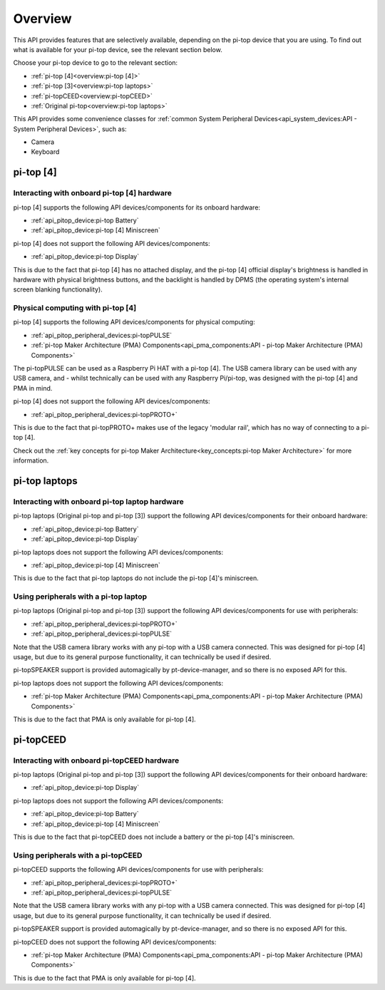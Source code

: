 =================
Overview
=================

This API provides features that are selectively available, depending on the pi-top device that you are using. To find out what is available for your pi-top device, see the relevant section below.

Choose your pi-top device to go to the relevant section:

* :ref:`pi-top [4]<overview:pi-top [4]>`
* :ref:`pi-top [3]<overview:pi-top laptops>`
* :ref:`pi-topCEED<overview:pi-topCEED>`
* :ref:`Original pi-top<overview:pi-top laptops>`

This API provides some convenience classes for :ref:`common System Peripheral Devices<api_system_devices:API - System Peripheral Devices>`, such as:

* Camera
* Keyboard

.. * Microphone
.. * Mouse

----------------------------------------
pi-top [4]
----------------------------------------

Interacting with onboard pi-top [4] hardware
============================================

pi-top [4] supports the following API devices/components for its onboard hardware:

* :ref:`api_pitop_device:pi-top Battery`
* :ref:`api_pitop_device:pi-top [4] Miniscreen`

pi-top [4] does not support the following API devices/components:

* :ref:`api_pitop_device:pi-top Display`

This is due to the fact that pi-top [4] has no attached display, and the pi-top [4] official display's brightness is handled in hardware with physical brightness buttons, and the backlight is handled by DPMS (the operating system's internal screen blanking functionality).

Physical computing with pi-top [4]
========================================

pi-top [4] supports the following API devices/components for physical computing:

* :ref:`api_pitop_peripheral_devices:pi-topPULSE`
* :ref:`pi-top Maker Architecture (PMA) Components<api_pma_components:API - pi-top Maker Architecture (PMA)  Components>`

The pi-topPULSE can be used as a Raspberry Pi HAT with a pi-top [4]. The USB camera library can be used with any USB camera, and - whilst technically can be used with any Raspberry Pi/pi-top, was designed with the pi-top [4] and PMA in mind.

pi-top [4] does not support the following API devices/components:

* :ref:`api_pitop_peripheral_devices:pi-topPROTO+`

This is due to the fact that pi-topPROTO+ makes use of the legacy 'modular rail', which has no way of connecting to a pi-top [4].

Check out the :ref:`key concepts for pi-top Maker Architecture<key_concepts:pi-top Maker Architecture>` for more information.

----------------------------------------
pi-top laptops
----------------------------------------

Interacting with onboard pi-top laptop hardware
===============================================

pi-top laptops (Original pi-top and pi-top [3]) support the following API devices/components for their onboard hardware:

* :ref:`api_pitop_device:pi-top Battery`
* :ref:`api_pitop_device:pi-top Display`

pi-top laptops does not support the following API devices/components:

* :ref:`api_pitop_device:pi-top [4] Miniscreen`

This is due to the fact that pi-top laptops do not include the pi-top [4]'s miniscreen.

Using peripherals with a pi-top laptop
========================================

pi-top laptops (Original pi-top and pi-top [3]) support the following API devices/components for use with peripherals:

* :ref:`api_pitop_peripheral_devices:pi-topPROTO+`
* :ref:`api_pitop_peripheral_devices:pi-topPULSE`

Note that the USB camera library works with any pi-top with a USB camera connected. This was designed for pi-top [4] usage, but due to its general purpose functionality, it can technically be used if desired.

pi-topSPEAKER support is provided automagically by pt-device-manager, and so there is no exposed API for this.

pi-top laptops does not support the following API devices/components:

* :ref:`pi-top Maker Architecture (PMA) Components<api_pma_components:API - pi-top Maker Architecture (PMA)  Components>`

This is due to the fact that PMA is only available for pi-top [4].

----------------------------------------
pi-topCEED
----------------------------------------

Interacting with onboard pi-topCEED hardware
============================================

pi-top laptops (Original pi-top and pi-top [3]) support the following API devices/components for their onboard hardware:

* :ref:`api_pitop_device:pi-top Display`

pi-top laptops does not support the following API devices/components:

* :ref:`api_pitop_device:pi-top Battery`
* :ref:`api_pitop_device:pi-top [4] Miniscreen`

This is due to the fact that pi-topCEED does not include a battery or the pi-top [4]'s miniscreen.

Using peripherals with a pi-topCEED
========================================

pi-topCEED supports the following API devices/components for use with peripherals:

* :ref:`api_pitop_peripheral_devices:pi-topPROTO+`
* :ref:`api_pitop_peripheral_devices:pi-topPULSE`

Note that the USB camera library works with any pi-top with a USB camera connected. This was designed for pi-top [4] usage, but due to its general purpose functionality, it can technically be used if desired.

pi-topSPEAKER support is provided automagically by pt-device-manager, and so there is no exposed API for this.

pi-topCEED does not support the following API devices/components:

* :ref:`pi-top Maker Architecture (PMA) Components<api_pma_components:API - pi-top Maker Architecture (PMA)  Components>`

This is due to the fact that PMA is only available for pi-top [4].
